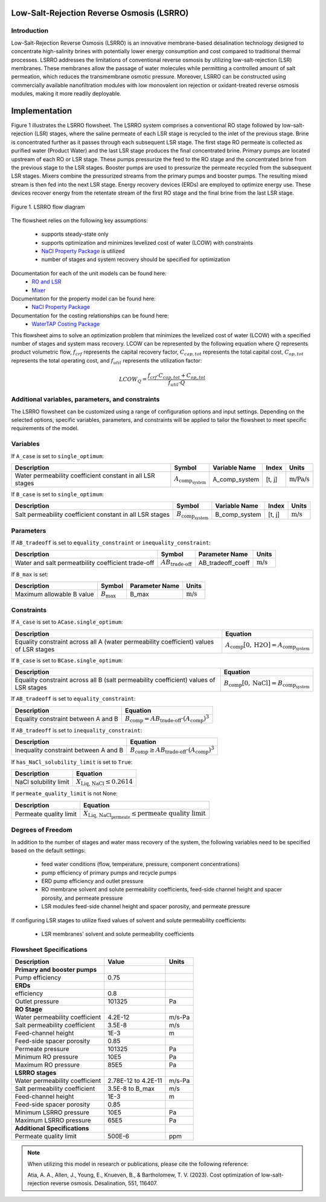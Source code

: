 Low-Salt-Rejection Reverse Osmosis (LSRRO)
==========================================

Introduction
---------------

Low-Salt-Rejection Reverse Osmosis (LSRRO) is an innovative membrane-based desalination technology designed to concentrate high-salinity brines with potentially lower energy consumption and cost compared to traditional thermal processes. 
LSRRO addresses the limitations of conventional reverse osmosis by utilizing low-salt-rejection (LSR) membranes. These membranes allow the passage of water molecules while permitting a controlled amount of salt permeation, which reduces the transmembrane osmotic pressure.
Moreover, LSRRO can be constructed using commercially available nanofiltration modules with low monovalent ion rejection or oxidant-treated reverse osmosis modules, making it more readily deployable.


Implementation
==============

Figure 1 illustrates the LSRRO flowsheet. The LSRRO system comprises a conventional RO stage followed by low-salt-rejection (LSR) stages, where the saline permeate of each LSR stage is recycled to the inlet of the previous stage. Brine is concentrated further as it passes through each subsequent LSR stage.
The first stage RO permeate is collected as purified water (Product Water) and the last LSR stage produces the final concentrated brine. 
Primary pumps are located upstream of each RO or LSR stage. These pumps pressurize the feed to the RO stage and the concentrated brine from the previous stage to the LSR stages.
Booster pumps are used to pressurize the permeate recycled from the subsequent LSR stages. 
Mixers combine the pressurized streams from the primary pumps and booster pumps. The resulting mixed stream is then fed into the next LSR stage.
Energy recovery devices (ERDs) are employed to optimize energy use. These devices recover energy from the retentate stream of the first RO stage and the final brine from the last LSR stage.


.. figure:: ../../_static/flowsheets/LSRRO.png
    :width: 800
    :align: center

    Figure 1. LSRRO flow diagram

The flowsheet relies on the following key assumptions:

   * supports steady-state only
   * supports optimization and minimizes levelized cost of water (LCOW) with constraints
   * `NaCl Property Package <https://watertap.readthedocs.io/en/latest/technical_reference/property_models/NaCl.html>`_ is utilized
   * number of stages and system recovery should be specified for optimization

Documentation for each of the unit models can be found here:
   * `RO and LSR <https://watertap.readthedocs.io/en/latest/technical_reference/unit_models/reverse_osmosis_0D.html>`_
   * `Mixer <https://idaes-pse.readthedocs.io/en/stable/reference_guides/model_libraries/generic/unit_models/mixer.html>`_

Documentation for the property model can be found here:
    * `NaCl Property Package <https://watertap.readthedocs.io/en/latest/technical_reference/property_models/NaCl.html>`_

Documentation for the costing relationships can be found here:
    * `WaterTAP Costing Package <https://watertap.readthedocs.io/en/latest/technical_reference/costing/watertap_costing.html>`_

This flowsheet aims to solve an optimization problem that minimizes the levelized cost of water (LCOW) with a specified number of stages and system mass recovery. LCOW can be represented by the following equation where :math:`Q` represents product volumetric flow, :math:`f_{crf}` represents the capital recovery factor, :math:`C_{cap,tot}` represents the total capital cost, :math:`C_{op,tot}` represents the total operating cost, and :math:`f_{util}` represents the utilization factor:

    .. math::

        LCOW_{Q} = \frac{f_{crf} \cdot C_{cap,tot} + C_{op,tot}}{f_{util} \cdot Q}
   

Additional variables, parameters, and constraints
--------------------------------------------------

The LSRRO flowsheet can be customized using a range of configuration options and input settings. Depending on the selected options, specific variables, parameters, and constraints will be applied to tailor the flowsheet to meet specific requirements of the model.

Variables
---------

If ``A_case`` is set to ``single_optimum``:

.. csv-table::
   :header: "Description", "Symbol", "Variable Name", "Index", "Units"

   "Water permeability coefficient constant in all LSR stages", ":math:`A_{\text{comp}_{\text{system}}}`", "A_comp_system", "[t, j]", ":math:`\text{m/Pa/s}`"


If ``B_case`` is set to ``single_optimum``:

.. csv-table::
   :header: "Description", "Symbol", "Variable Name", "Index", "Units"

   "Salt permeability coefficient constant in all LSR stages", ":math:`B_{\text{comp}_{\text{system}}}`", "B_comp_system", "[t, j]", ":math:`\text{m/s}`"



Parameters
----------

If ``AB_tradeoff`` is set to ``equality_constraint`` or ``inequality_constraint``:

.. csv-table::
   :header: "Description", "Symbol", "Parameter Name", "Units"

   "Water and salt permeatbility coefficient trade-off", ":math:`AB_{\text{trade-off}}`", "AB_tradeoff_coeff", ":math:`\text{m/s}`"

If ``B_max`` is set:

.. csv-table::
   :header: "Description", "Symbol", "Parameter Name", "Units"

   "Maximum allowable B value", ":math:`B_{\text{max}}`", "B_max", ":math:`\text{m/s}`"

Constraints
-----------

If ``A_case`` is set to ``ACase.single_optimum``:

.. csv-table::
   :header: "Description", "Equation"

   "Equality constraint across all A (water permeability coefficient) values of LSR stages", ":math:`A_{\text{comp}}[0, \text{H2O}] = A_{\text{comp}_{\text{system}}}`"


If ``B_case`` is set to ``BCase.single_optimum``:

.. csv-table::
   :header: "Description", "Equation"

   "Equality constraint across all B (salt permeability coefficient) values of LSR stages", ":math:`B_{\text{comp}}[0, \text{NaCl}] = B_{\text{comp}_{\text{system}}}`"


If ``AB_tradeoff`` is set to ``equality_constraint``:

.. csv-table::
   :header: "Description", "Equation"

   "Equality constraint between A and B", ":math:`B_{\text{comp}} = AB_{\text{trade-off}} \cdot (A_{\text{comp}})^{3}`"

If ``AB_tradeoff`` is set to ``inequality_constraint``:

.. csv-table::
   :header: "Description", "Equation"

   "Inequality constraint between A and B", ":math:`B_{\text{comp}} \geq AB_{\text{trade-off}} \cdot (A_{\text{comp}})^{3}`"

If ``has_NaCl_solubility_limit`` is set to ``True``:

.. csv-table::
   :header: "Description", "Equation"

   "NaCl solubility limit", ":math:`X_{\text{Liq, NaCl}} \leq 0.2614`"

If ``permeate_quality_limit`` is not None:

.. csv-table::
   :header: "Description", "Equation"

   "Permeate quality limit", ":math:`X_{\text{Liq, NaCl}_{\text{permeate}}} \leq \text{permeate quality limit}`"



Degrees of Freedom
------------------

In addition to the number of stages and water mass recovery of the system, the following variables need to be specified based on the default settings:

   * feed water conditions (flow, temperature, pressure, component concentrations)
   * pump efficiency of primary pumps and recycle pumps
   * ERD pump efficiency and outlet pressure
   * RO membrane solvent and solute permeability coefficients, feed-side channel height and spacer porosity, and permeate pressure
   * LSR modules feed-side channel height and spacer porosity, and permeate pressure

If configuring LSR stages to utilize fixed values of solvent and solute permeability coefficients:

    * LSR membranes' solvent and solute permeability coefficients


Flowsheet Specifications
--------------------------

.. csv-table::
   :header: "Description", "Value", "Units"

   "**Primary and booster pumps**", "", ""
   "Pump efficiency", "0.75", ""
   "**ERDs**", "", ""
   "efficiency", "0.8", ""
   "Outlet pressure", "101325", "Pa"
   "**RO Stage**", "", ""
   "Water permeability coefficient", "4.2E-12", "m/s-Pa"
   "Salt permeability coefficient", "3.5E-8", "m/s"
   "Feed-channel height", "1E-3", "m"
   "Feed-side spacer porosity", "0.85", ""
   "Permeate pressure", "101325", "Pa"
   "Minimum RO pressure", "10E5", "Pa"
   "Maximum RO pressure", "85E5", "Pa"
   "**LSRRO stages**", "", ""
   "Water permeability coefficient", "2.78E-12 to 4.2E-11", "m/s-Pa"
   "Salt permeability coefficient", "3.5E-8 to B_max", "m/s"
   "Feed-channel height", "1E-3", "m"
   "Feed-side spacer porosity", "0.85", ""
   "Minimum LSRRO pressure", "10E5", "Pa"
   "Maximum LSRRO pressure", "65E5", "Pa"
   "**Additional Specifications**", "", ""
   "Permeate quality limit", "500E-6", "ppm"

.. note::
   When utilizing this model in research or publications, please cite the following reference:

   Atia, A. A., Allen, J., Young, E., Knueven, B., & Bartholomew, T. V. (2023). Cost optimization of low-salt-rejection reverse osmosis. Desalination, 551, 116407.
